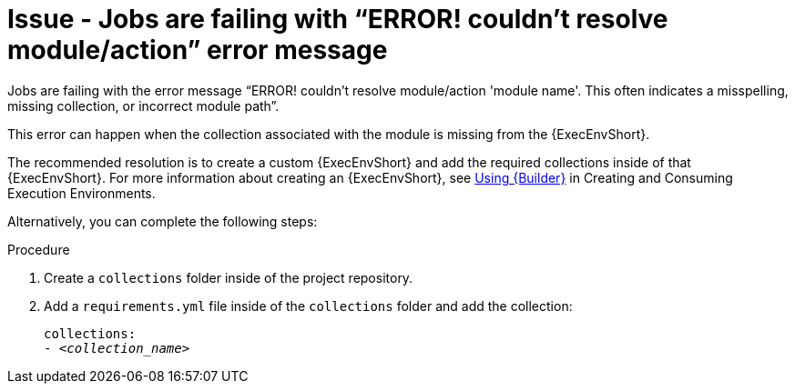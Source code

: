 [id="troubleshoot-job-resolve-module"]
= Issue - Jobs are failing with “ERROR! couldn’t resolve module/action” error message

Jobs are failing with the error message “ERROR! couldn't resolve module/action 'module name'. This often indicates a misspelling, missing collection, or incorrect module path”.

This error can happen when the collection associated with the module is missing from the {ExecEnvShort}.

The recommended resolution is to create a custom {ExecEnvShort} and add the required collections inside of that {ExecEnvShort}. For more information about creating an {ExecEnvShort}, see link:{BaseURL}/red_hat_ansible_automation_platform/{PlatformVers}/html/creating_and_consuming_execution_environments/assembly-using-builder[Using {Builder}] in Creating and Consuming Execution Environments.

Alternatively, you can complete the following steps:

.Procedure

. Create a `collections` folder inside of the project repository.

. Add a `requirements.yml` file inside of the `collections` folder and add the collection:
+
[subs="+quotes"]
----
collections: 
- _<collection_name>_
----
+

